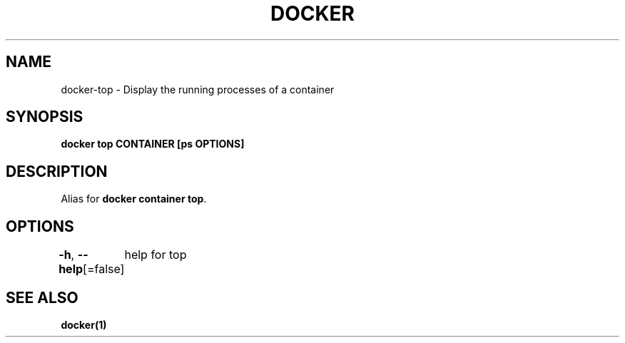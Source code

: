 .nh
.TH "DOCKER" "1" "Jan 2024" "Docker Community" "Docker User Manuals"

.SH NAME
.PP
docker-top - Display the running processes of a container


.SH SYNOPSIS
.PP
\fBdocker top CONTAINER [ps OPTIONS]\fP


.SH DESCRIPTION
.PP
Alias for \fBdocker container top\fR\&.


.SH OPTIONS
.PP
\fB-h\fP, \fB--help\fP[=false]
	help for top


.SH SEE ALSO
.PP
\fBdocker(1)\fP
